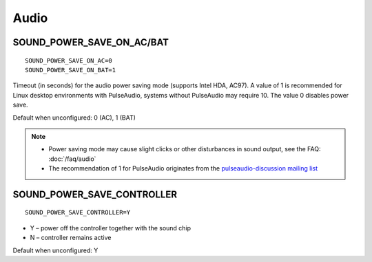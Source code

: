 Audio
=====

.. _set-audio-powersave:

SOUND_POWER_SAVE_ON_AC/BAT
--------------------------
::

    SOUND_POWER_SAVE_ON_AC=0
    SOUND_POWER_SAVE_ON_BAT=1

Timeout (in seconds) for the audio power saving mode (supports Intel HDA, AC97).
A value of 1 is recommended for Linux desktop environments with PulseAudio,
systems without PulseAudio may require 10. The value 0 disables power save.

Default when unconfigured: 0 (AC), 1 (BAT)

.. note::

    * Power saving mode may cause slight clicks or other disturbances in sound
      output, see the FAQ: :doc:`/faq/audio`
    * The recommendation of 1 for PulseAudio originates from the
      `pulseaudio-discussion mailing list <https://lists.freedesktop.org/archives/pulseaudio-discuss/2017-December/029154.html>`_

SOUND_POWER_SAVE_CONTROLLER
---------------------------
::

    SOUND_POWER_SAVE_CONTROLLER=Y

* Y – power off the controller together with the sound chip
* N – controller remains active

Default when unconfigured: Y
